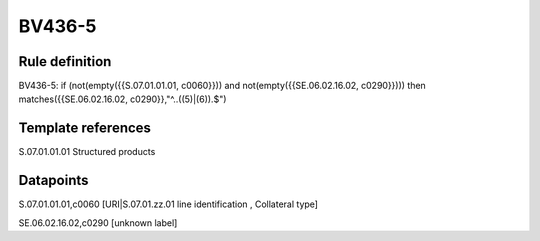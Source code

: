 =======
BV436-5
=======

Rule definition
---------------

BV436-5: if (not(empty({{S.07.01.01.01, c0060}})) and not(empty({{SE.06.02.16.02, c0290}}))) then matches({{SE.06.02.16.02, c0290}},"^..((5)|(6)).$")


Template references
-------------------

S.07.01.01.01 Structured products


Datapoints
----------

S.07.01.01.01,c0060 [URI|S.07.01.zz.01 line identification , Collateral type]

SE.06.02.16.02,c0290 [unknown label]


